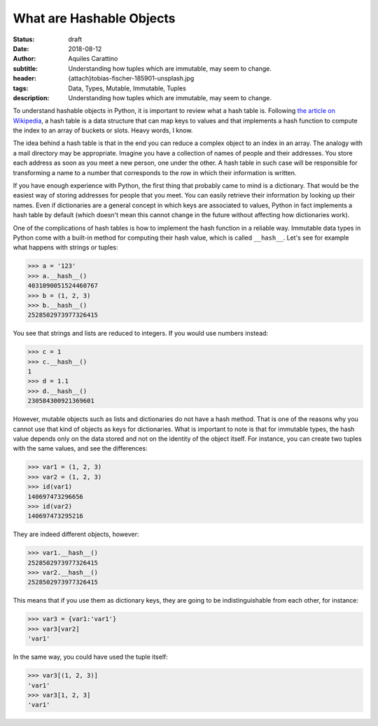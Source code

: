 What are Hashable Objects
=========================

:status: draft
:date: 2018-08-12
:author: Aquiles Carattino
:subtitle: Understanding how tuples which are immutable, may seem to change.
:header: {attach}tobias-fischer-185901-unsplash.jpg
:tags: Data, Types, Mutable, Immutable, Tuples
:description: Understanding how tuples which are immutable, may seem to change.

To understand hashable objects in Python, it is important to review what a hash table is. Following `the article on Wikipedia <https://en.wikipedia.org/wiki/Hash_table>`_, a hash table is a data structure that can map keys to values and that implements a hash function to compute the index to an array of buckets or slots. Heavy words, I know.

The idea behind a hash table is that in the end you can reduce a complex object to an index in an array. The analogy with a mail directory may be appropriate. Imagine you have a collection of names of people and their addresses. You store each address as soon as you meet a new person, one under the other. A hash table in such case will be responsible for transforming a name to a number that corresponds to the row in which their information is written.

If you have enough experience with Python, the first thing that probably came to mind is a dictionary. That would be the easiest way of storing addresses for people that you meet. You can easily retrieve their information by looking up their names. Even if dictionaries are a general concept in which keys are associated to values, Python in fact implements a hash table by default (which doesn't mean this cannot change in the future without affecting how dictionaries work).

One of the complications of hash tables is how to implement the hash function in a reliable way. Immutable data types in Python come with a built-in method for computing their hash value, which is called ``__hash__``. Let's see for example what happens with strings or tuples:

.. code-block:: pycon

    >>> a = '123'
    >>> a.__hash__()
    4031090051524460767
    >>> b = (1, 2, 3)
    >>> b.__hash__()
    2528502973977326415

You see that strings and lists are reduced to integers. If you would use numbers instead:

.. code-block:: pycon

    >>> c = 1
    >>> c.__hash__()
    1
    >>> d = 1.1
    >>> d.__hash__()
    230584300921369601

However, mutable objects such as lists and dictionaries do not have a hash method. That is one of the reasons why you cannot use that kind of objects as keys for dictionaries. What is important to note is that for immutable types, the hash value depends only on the data stored and not on the identity of the object itself. For instance, you can create two tuples with the same values, and see the differences:

.. code-block:: pycon

    >>> var1 = (1, 2, 3)
    >>> var2 = (1, 2, 3)
    >>> id(var1)
    140697473296656
    >>> id(var2)
    140697473295216

They are indeed different objects, however:

.. code-block:: pycon

    >>> var1.__hash__()
    2528502973977326415
    >>> var2.__hash__()
    2528502973977326415

This means that if you use them as dictionary keys, they are going to be indistinguishable from each other, for instance:

.. code-block:: pycon

    >>> var3 = {var1:'var1'}
    >>> var3[var2]
    'var1'

In the same way, you could have used the tuple itself:

.. code-block:: pycon

    >>> var3[(1, 2, 3)]
    'var1'
    >>> var3[1, 2, 3]
    'var1'

